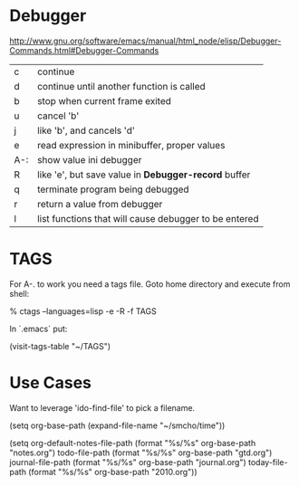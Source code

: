 * Debugger

[[http://www.gnu.org/software/emacs/manual/html_node/elisp/Debugger-Commands.html#Debugger-Commands]]

| c   | continue                                              |
| d   | continue until another function is called             |
| b   | stop when current frame exited                        |
| u   | cancel 'b'                                            |
| j   | like 'b', and cancels 'd'                             |
| e   | read expression in minibuffer, proper values          |
| A-: | show value ini debugger                               |
| R   | like 'e', but save value in *Debugger-record* buffer  |
| q   | terminate program being debugged                      |
| r   | return a value from debugger                          |
| l   | list functions that will cause debugger to be entered |

* TAGS

For A-. to work you need a tags file.  Goto home directory and
execute from shell:

    % ctags --languages=lisp -e -R -f TAGS

In `.emacs` put:

    (visit-tags-table "~/TAGS")
  
* Use Cases

Want to leverage 'ido-find-file' to pick a filename.

(setq org-base-path (expand-file-name "~/smcho/time"))

(setq org-default-notes-file-path (format "%s/%s" org-base-path "notes.org")
      todo-file-path              (format "%s/%s" org-base-path "gtd.org")
      journal-file-path           (format "%s/%s" org-base-path "journal.org")
      today-file-path             (format "%s/%s" org-base-path "2010.org"))
